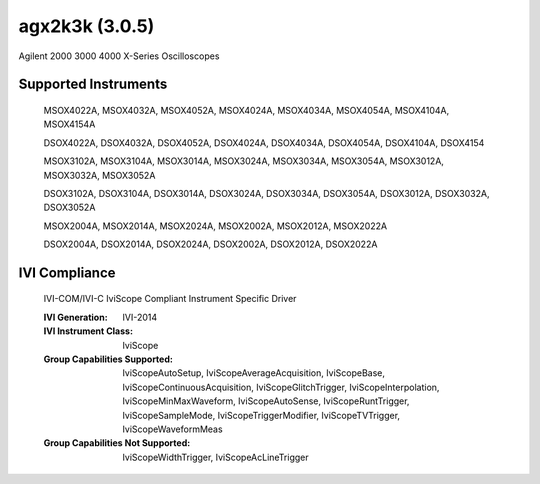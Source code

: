 agx2k3k (3.0.5)
+++++++++++++++

Agilent 2000 3000 4000 X-Series Oscilloscopes

Supported Instruments
---------------------

    MSOX4022A, MSOX4032A, MSOX4052A, MSOX4024A, MSOX4034A, MSOX4054A, MSOX4104A, MSOX4154A

    DSOX4022A, DSOX4032A, DSOX4052A, DSOX4024A, DSOX4034A, DSOX4054A, DSOX4104A, DSOX4154

    MSOX3102A, MSOX3104A, MSOX3014A, MSOX3024A, MSOX3034A, MSOX3054A, MSOX3012A, MSOX3032A, MSOX3052A

    DSOX3102A, DSOX3104A, DSOX3014A, DSOX3024A, DSOX3034A, DSOX3054A, DSOX3012A, DSOX3032A, DSOX3052A

    MSOX2004A, MSOX2014A, MSOX2024A, MSOX2002A, MSOX2012A, MSOX2022A

    DSOX2004A, DSOX2014A, DSOX2024A, DSOX2002A, DSOX2012A, DSOX2022A


IVI Compliance
--------------

    IVI-COM/IVI-C IviScope Compliant Instrument Specific Driver

    :IVI Generation: IVI-2014
    :IVI Instrument Class: IviScope
    :Group Capabilities Supported: IviScopeAutoSetup, IviScopeAverageAcquisition, IviScopeBase, IviScopeContinuousAcquisition,
                                   IviScopeGlitchTrigger, IviScopeInterpolation, IviScopeMinMaxWaveform, IviScopeAutoSense, IviScopeRuntTrigger,
                                   IviScopeSampleMode, IviScopeTriggerModifier, IviScopeTVTrigger, IviScopeWaveformMeas
    :Group Capabilities Not Supported: IviScopeWidthTrigger, IviScopeAcLineTrigger
